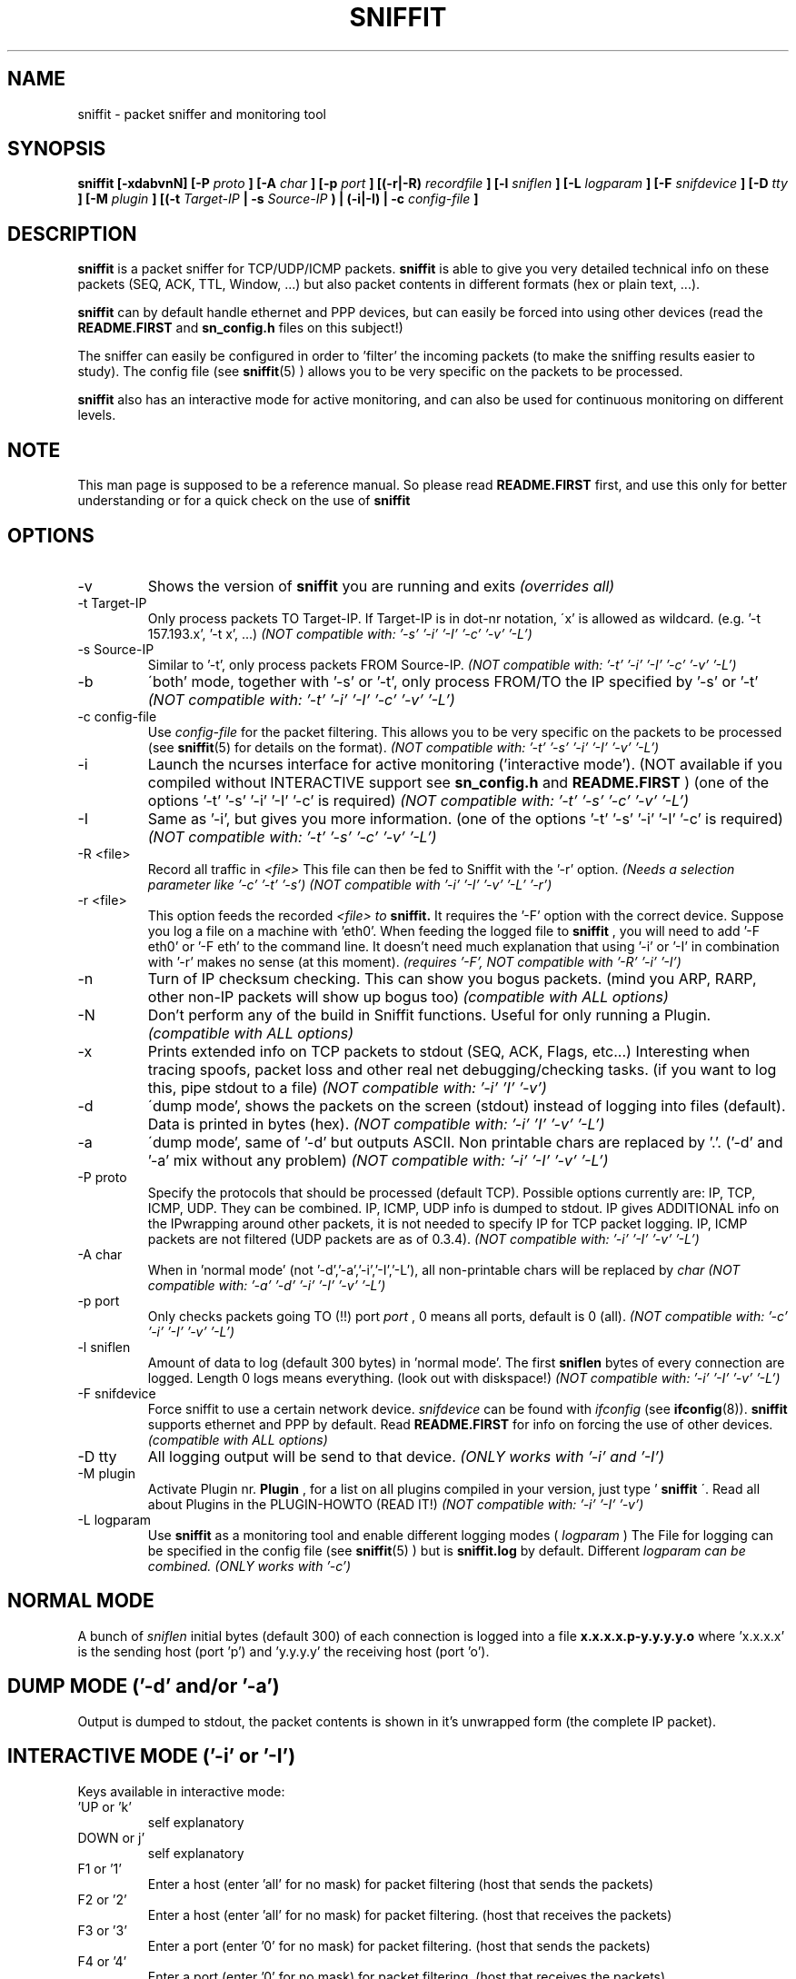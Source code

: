 .\" Sniffit man page file - Brecht Claerhout
.\" Process this file with
.\" groff -man -Tascii foo.1
.\"
.TH SNIFFIT 8

.SH NAME
sniffit \- packet sniffer and monitoring tool

.SH SYNOPSIS
.B sniffit  [-xdabvnN] [-P
.I proto
.B ] [-A
.I char
.B ] [-p
.I port
.B ] [(-r|-R)
.I recordfile
.B ] [-l
.I sniflen
.B ] [-L
.I logparam
.B ] [-F
.I snifdevice
.B ] [-D
.I tty
.B ] [-M
.I plugin
.B ] [(-t
.I Target-IP
.B | -s
.I Source-IP
.B ) | (-i|-I) | -c
.I config-file
.B ]

.SH DESCRIPTION
.B sniffit
is a packet sniffer for TCP/UDP/ICMP packets.
.B sniffit
is able to give you very detailed technical info on these
packets (SEQ, ACK, TTL, Window, ...) but also packet contents in
different formats (hex or plain text, ...).
.LP
.B sniffit
can by default handle ethernet and PPP devices, but can easily be
forced into using other devices (read the
.B README.FIRST
and
.B sn_config.h
files on this subject!)
.LP
The sniffer can easily be configured in order to 'filter' the incoming
packets (to make the sniffing results easier to study). The config file (see
.BR sniffit (5)
) allows you to be very specific on the packets to be processed.
.LP
.B sniffit
also has an interactive mode for active monitoring, and can also be used
for continuous monitoring on different levels.

.SH NOTE
This man page is supposed to be a reference manual. So please read
.B README.FIRST
first, and use this only for better understanding or for a quick check on
the use of
.B sniffit

.SH OPTIONS

.IP -v
Shows the version of
.B sniffit
you are running and exits
.I "(overrides all)"

.IP "-t Target-IP"
Only process packets TO Target-IP. If Target-IP is in dot-nr notation,
\'x' is allowed as wildcard. (e.g. '\-t 157.193.x', '\-t x', ...)
.I "(NOT compatible with: '-s' '-i' '-I' '-c' '-v' '-L')"

.IP "-s Source-IP"
Similar to '\-t', only process packets FROM Source-IP.
.I "(NOT compatible with: '-t' '-i' '-I' '-c' '-v' '-L')"

.IP -b
\'both' mode, together with '\-s' or '\-t', only process FROM/TO the IP
specified by '\-s' or '\-t'
.I "(NOT compatible with: '-t' '-i' '-I' '-c' '-v' '-L')"

.IP "-c config-file"
Use
.I config-file
for the packet filtering. This allows you to be very specific on the
packets to be processed (see
.BR sniffit (5)
for details on the format).
.I "(NOT compatible with: '-t' '-s' '-i' '-I' '-v' '-L')"

.IP -i
Launch the ncurses interface for active monitoring ('interactive mode').
(NOT available if you compiled without INTERACTIVE support see
.B sn_config.h
and
.B README.FIRST
)
(one of the options '\-t' '\-s' '\-i' '\-I' '\-c' is required)
.I "(NOT compatible with: '-t' '-s' '-c' '-v' '-L')"

.IP -I
Same as '\-i', but gives you more information.
(one of the options '\-t' '\-s' '\-i' '\-I' '\-c' is required)
.I "(NOT compatible with: '-t' '-s' '-c' '-v' '-L')"

.IP "-R <file>"
Record all traffic in
.I <file>
This file can then be fed to Sniffit with the '\-r' option.
.I "(Needs a selection parameter like '-c' '-t' '-s')"
.I "(NOT compatible with '-i' '-I' '-v' '-L' '-r')"

.IP "-r <file>"
This option feeds the recorded
.I <file> to
.B sniffit.
It requires the '\-F' option with the correct device. Suppose you log a file
on a machine with 'eth0'. When feeding the logged file to
.B sniffit
, you will need to add '\-F eth0' or '\-F eth' to the command line. It doesn't
need much explanation that using '\-i' or '\-I' in combination with '\-r' makes
no sense (at this moment).
.I "(requires '-F', NOT compatible with '-R' '-i' '-I')"

.IP -n
Turn of IP checksum checking. This can show you bogus packets.
(mind you ARP, RARP, other non-IP packets will show up bogus too)
.I "(compatible with ALL options)"

.IP -N
Don't perform any of the build in Sniffit functions. Useful for only
running a Plugin.
.I "(compatible with ALL options)"

.IP -x
Prints extended info on TCP packets to stdout (SEQ, ACK, Flags, etc...)
Interesting when tracing spoofs, packet loss and other real net
debugging/checking tasks.
(if you want to log this, pipe stdout to a file)
.I "(NOT compatible with: '-i' 'I' '-v')"

.IP -d
\'dump mode', shows the packets on the screen (stdout) instead of logging
into files (default). Data is printed in bytes (hex).
.I "(NOT compatible with: '-i' 'I' '-v' '-L')"

.IP -a
\'dump mode', same of '\-d' but outputs ASCII. Non printable chars are
replaced by '.'.
('\-d' and '\-a' mix without any problem)
.I "(NOT compatible with: '-i' '-I' '-v' '-L')"

.IP "-P proto"
Specify the protocols that should be processed (default TCP). Possible
options currently are: IP, TCP, ICMP, UDP. They can be combined.
IP, ICMP, UDP info is dumped to stdout. IP gives ADDITIONAL info on the
IPwrapping around other packets, it is not needed to specify IP for TCP
packet logging.
IP, ICMP packets are not filtered (UDP packets are as of 0.3.4).
.I "(NOT compatible with: '-i' '-I' '-v' '-L')"

.IP "-A char"
When in 'normal mode' (not '\-d','\-a','\-i','\-I','\-L'), all non-printable chars
will be replaced by
.I char
.I "(NOT compatible with: '-a' '-d' '-i' '-I' '-v' '-L')"

.IP "-p port"
Only checks packets going TO (!!)  port
.I port
, 0 means all ports, default is 0 (all).
.I "(NOT compatible with: '-c' '-i' '-I' '-v' '-L')"

.IP "-l sniflen"
Amount of data to log (default 300 bytes) in 'normal mode'. The first
.B sniflen
bytes of every connection are logged. Length 0 logs means everything. (look
out with diskspace!)
.I "(NOT compatible with: '-i' '-I' '-v' '-L')"

.IP "-F snifdevice"
Force sniffit to use a certain network device.
.I snifdevice
can be found with
.I ifconfig
(see
.BR ifconfig (8)).
.B sniffit
supports ethernet and PPP by default. Read
.B README.FIRST
for info on forcing the use of other devices.
.I "(compatible with ALL options)"

.IP "-D tty"
All logging output will be send to that device.
.I "(ONLY works with '-i' and '-I')"

.IP "-M plugin"
Activate Plugin nr.
.B Plugin
, for a list on all plugins compiled in your version, just type '
.B sniffit
\'. Read all about Plugins in the PLUGIN-HOWTO (READ IT!)
.I "(NOT compatible with: '-i' '-I' '-v')"

.IP "-L logparam"
Use
.B sniffit
as a monitoring tool and enable different logging modes (
.I logparam
) The File for logging can be specified in the config file (see
.BR sniffit (5)
) but is
.B sniffit.log
by default. Different
.I logparam can be combined.
.I "(ONLY works with '-c')"

.SH "NORMAL MODE"
A bunch of
.I sniflen
initial bytes (default 300) of each connection is logged into a file
.B x.x.x.x.p-y.y.y.y.o
where 'x.x.x.x' is the sending host (port 'p') and 'y.y.y.y' the
receiving host (port 'o').

.SH "DUMP MODE ('-d' and/or '-a')"
Output is dumped to stdout, the packet contents is shown in it's
unwrapped form (the complete IP packet).

.SH "INTERACTIVE MODE ('-i' or '-I')"
Keys available in interactive mode:
.IP "'UP or 'k'"
self explanatory
.IP "DOWN or j'"
self explanatory
.IP "F1 or '1'"
Enter a host (enter 'all' for no mask) for packet filtering (host that
sends the packets)
.IP "F2 or '2'"
Enter a host (enter 'all' for no mask) for packet filtering. (host that
receives the packets)
.IP "F3 or '3'"
Enter a port (enter '0' for no mask) for packet filtering. (host that
sends the packets)
.IP "F4 or '4'"
Enter a port (enter '0' for no mask) for packet filtering. (host that
receives the packets)
.IP "F5 or '5'"
Start a program 'sniffit_key5' with arguments
.I "<from IP> <from port> <to IP> <to port>"
If the program doesn't exist, nothing is done. Sniffit should be in the
same path as sniffit was STARTED FROM (not necessarely the path sniffit is
stored in) This function is useful for interactive connection killing or
extra monitoring. A little shell script can always transform the arguments
given and pass them on to other programs.
.IP "F6 or '6'"
Same as F5 or '5', but with program 'sniffit_key6'
.IP "F7 or '7'"
Same as F5 or '5', but with program 'sniffit_key7'
.IP "F8 or '8'"
Same as F5 or '5', but with program 'sniffit_key8'
.IP "ENTER"
a window will pop up and log the connection, or the connection output
will be send at a chosen device if you used the '\-D' option.
.IP "'q'"
When in logging mode, stop logging. Otherwise, quit.
.IP "'n'"
Toggle netstatistics. These are sampled at 3 secs, look in the sn_config.h
file to change this.
.IP "'g'"
.B Sniffit
is now able to generate some trafic load. Currently this is a 'underdevelloped'
feature with very few options, but it will be expanded a lot.
Currently only UDP packets are generated. When pressing 'g' you will be
asked the source/dest IP/port and how much packets are needed to be
transmitted.
Packets contain the line: "This Packet was fired with Sniffit!
.IP "'r'"
Reset.. clears all current connections from memory and restarts.

.SH "LOGGING MODE ('-L')"
Output is saved to
.B sniffit.log
, unless you have specified some other name in the config file (see
.BR sniffit (5)
).
.LP
.IP "raw"
Log all SYN, FIN, RST packets. This will give you an overview of all
network (TCP) trafic in a 'RAW' way (a connection starting could gives
you at least 2 SYN packets, etc...).
.IP "norm"
Same as raw, but a bit more intelligent. Unless packets are
transmitted multiple times because of packet loss, you will only get 1
notice of a connection starting or ending. (the packet id
will give you the host that initiated the connection first)
.IP "telnet"
Sniffit will try to catch login and passwords for this application. (see
.BR telnet (1)
)
.IP "ftp"
Sniffit will try to catch login and passwords for this application.
(see
.BR ftp (1)
)
.IP "mail"
Sniffit will try to identify all mail that was logged.

.SH "IP ICMP UDP LOGGING"
Information on these packets is dumped to stdout. Packet
Filtering options only refer to TCP and UDP packets.
The contents of UDP packets is only shown when enabling '\-a' or '\-d'.

.SH AUTHOR
Brecht Claerhout <coder@reptile.rug.ac.be>

.SH "SEE ALSO"
.BR sniffit (5)
